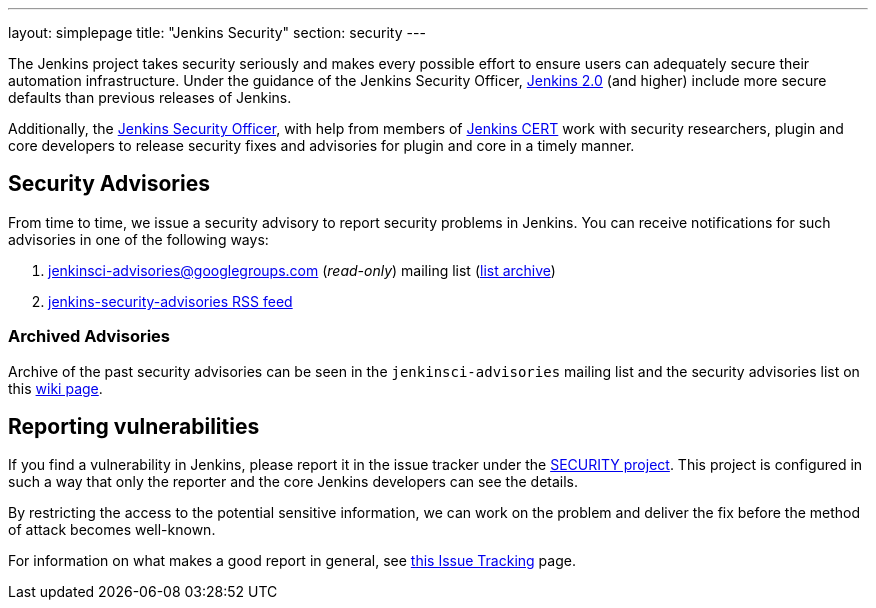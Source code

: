 ---
layout: simplepage
title: "Jenkins Security"
section: security
---


The Jenkins project takes security seriously and makes every possible effort to
ensure users can adequately secure their automation infrastructure. Under the
guidance of the Jenkins Security Officer, link:/2.0/[Jenkins 2.0] (and higher)
include more secure defaults than previous releases of Jenkins.

Additionally, the
link:https://wiki.jenkins-ci.org/display/JENKINS/Governance+Board#GovernanceBoard-Security[Jenkins
Security Officer], with help from members of
link:https://wiki.jenkins-ci.org/display/JENKINS/Jenkins+CERT+team[Jenkins CERT]
work with security researchers, plugin and core developers to release security
fixes and advisories for plugin and core in a timely manner.

// TODO: Once there is a good Handbook chapter it should be prominently linked
// from here


== Security Advisories

From time to time, we issue a security advisory to report security problems in
Jenkins. You can receive notifications for such advisories in one of the
following ways:

. jenkinsci-advisories@googlegroups.com (_read-only_) mailing list (link:https://groups.google.com/forum/#!forum/jenkinsci-advisories[list archive])
. link:https://feeds.feedburner.com/jenkins-security-advisories[jenkins-security-advisories RSS feed]

=== Archived Advisories

Archive of the past security advisories can be seen in the
`jenkinsci-advisories` mailing list and the security advisories list on this
link:https://wiki.jenkins-ci.org/display/SECURITY/Home[wiki page].


== Reporting vulnerabilities

If you find a vulnerability in Jenkins, please report it in the issue tracker
under the link:https://issues.jenkins-ci.org/browse/SECURITY[SECURITY project].
This project is configured in such a way that only the reporter and the core
Jenkins developers can see the details.

By restricting the access to the potential sensitive information, we can work
on the problem and deliver the fix before the method of attack becomes
well-known.

For information on what makes a good report in general, see
link:https://wiki.jenkins-ci.org/display/JENKINS/How+to+report+an+issue[this Issue Tracking] page.

